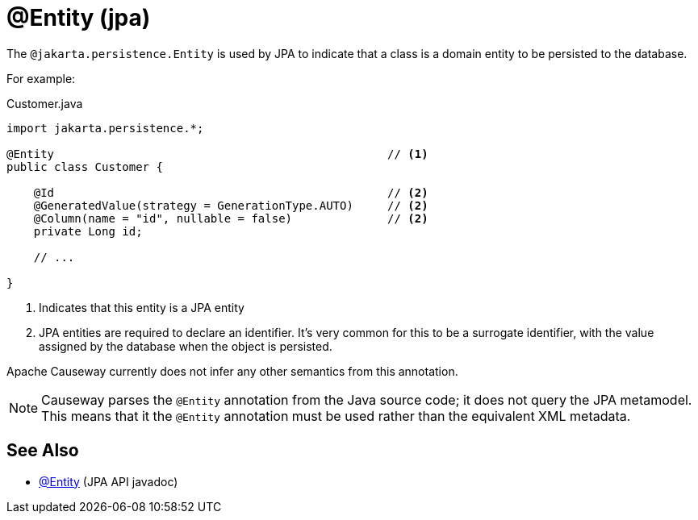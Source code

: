 [#jakarta-persistence-Entity]
= @Entity (jpa)

:Notice: Licensed to the Apache Software Foundation (ASF) under one or more contributor license agreements. See the NOTICE file distributed with this work for additional information regarding copyright ownership. The ASF licenses this file to you under the Apache License, Version 2.0 (the "License"); you may not use this file except in compliance with the License. You may obtain a copy of the License at. http://www.apache.org/licenses/LICENSE-2.0 . Unless required by applicable law or agreed to in writing, software distributed under the License is distributed on an "AS IS" BASIS, WITHOUT WARRANTIES OR  CONDITIONS OF ANY KIND, either express or implied. See the License for the specific language governing permissions and limitations under the License.

// TODO: 3866 - to complete

The `@jakarta.persistence.Entity` is used by JPA to indicate that a class is a domain entity to be persisted to the database.

For example:

[source,java]
.Customer.java
----
import jakarta.persistence.*;

@Entity                                                 // <.>
public class Customer {

    @Id                                                 // <.>
    @GeneratedValue(strategy = GenerationType.AUTO)     // <2>
    @Column(name = "id", nullable = false)              // <2>
    private Long id;

    // ...

}
----
<.> Indicates that this entity is a JPA entity
<.> JPA entities are required to declare an identifier.
It's very common for this to be a surrogate identifier, with the value assigned by the database when the object is persisted.

Apache Causeway currently does not infer any other semantics from this annotation.

[NOTE]
====
Causeway parses the `@Entity` annotation from the Java source code; it does not query the JPA metamodel.
This means that it the `@Entity` annotation must be used rather than the equivalent XML metadata.
====

== See Also

- link:https://jakarta.ee/specifications/persistence/3.0/apidocs/jakarta.persistence/jakarta/persistence/Entity[@Entity] (JPA API javadoc)
